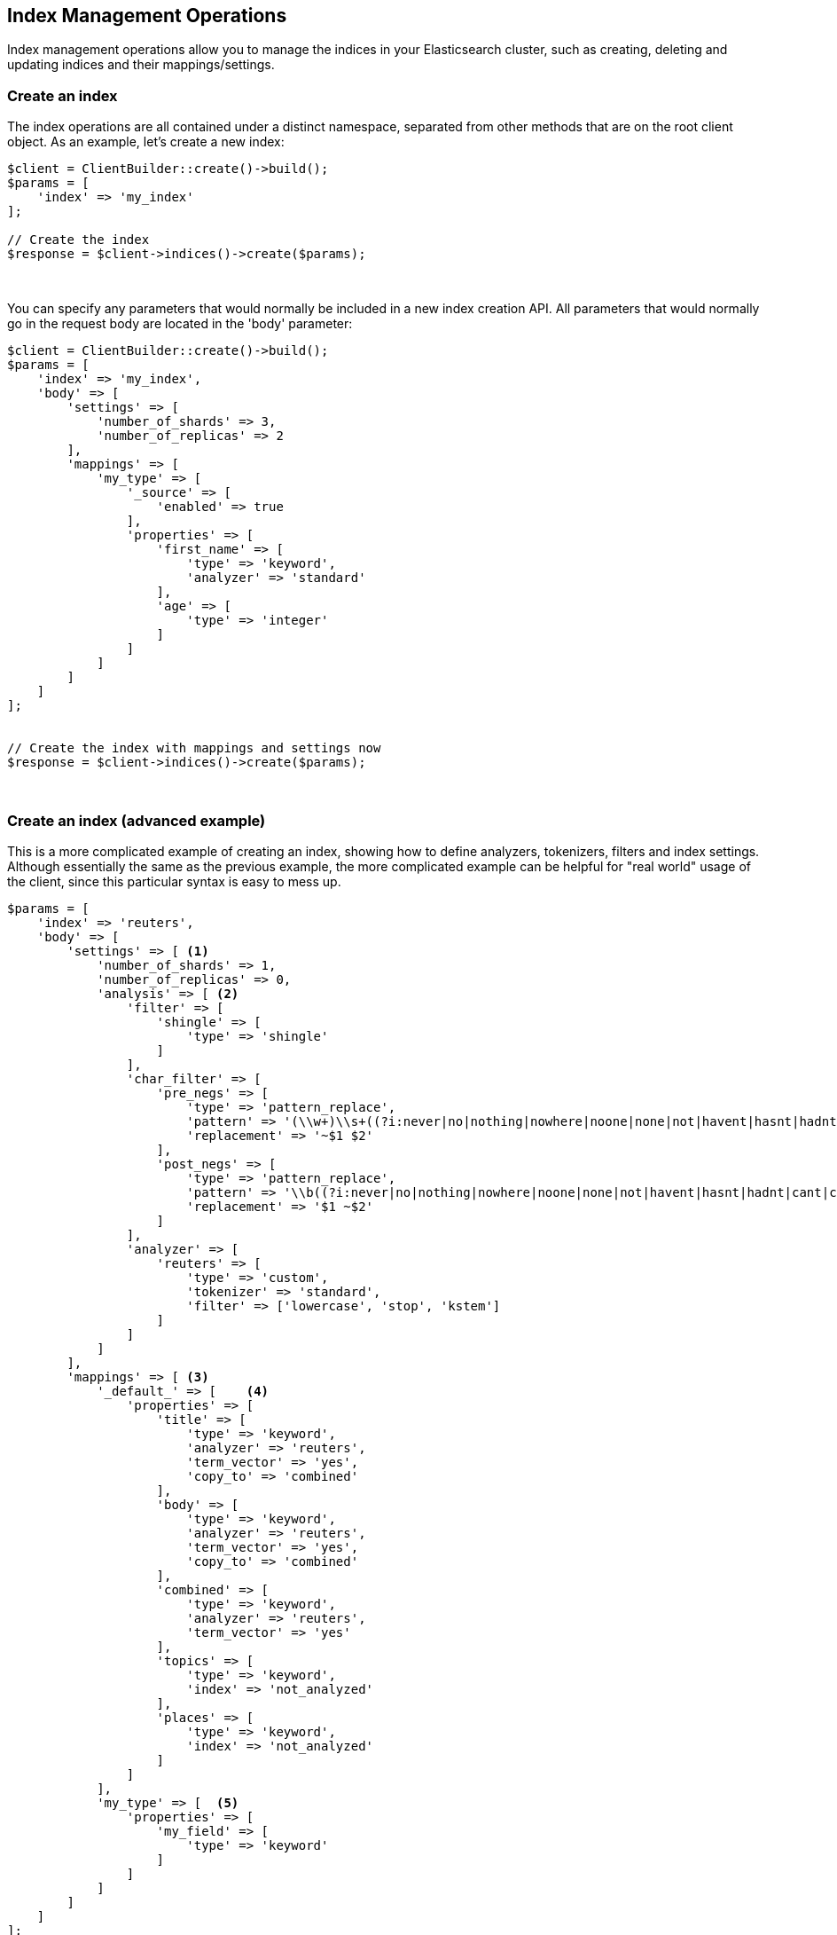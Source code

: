 [[index_management]]
== Index Management Operations

Index management operations allow you to manage the indices in your Elasticsearch cluster, such as creating, deleting and
updating indices and their mappings/settings.

=== Create an index

The index operations are all contained under a distinct namespace, separated from other methods that are on the root
client object.  As an example, let's create a new index:

[source,php]
----
$client = ClientBuilder::create()->build();
$params = [
    'index' => 'my_index'
];

// Create the index
$response = $client->indices()->create($params);
----
{zwsp} +

You can specify any parameters that would normally be included in a new index creation API.  All parameters that
would normally go in the request body are located in the 'body' parameter:

[source,php]
----
$client = ClientBuilder::create()->build();
$params = [
    'index' => 'my_index',
    'body' => [
        'settings' => [
            'number_of_shards' => 3,
            'number_of_replicas' => 2
        ],
        'mappings' => [
            'my_type' => [
                '_source' => [
                    'enabled' => true
                ],
                'properties' => [
                    'first_name' => [
                        'type' => 'keyword',
                        'analyzer' => 'standard'
                    ],
                    'age' => [
                        'type' => 'integer'
                    ]
                ]
            ]
        ]
    ]
];


// Create the index with mappings and settings now
$response = $client->indices()->create($params);
----
{zwsp} +

=== Create an index (advanced example)

This is a more complicated example of creating an index, showing how to define analyzers, tokenizers, filters and
index settings. Although essentially the same as the previous example, the more complicated example can be helpful
for "real world" usage of the client, since this particular syntax is easy to mess up.

[source,php]
----
$params = [
    'index' => 'reuters',
    'body' => [
        'settings' => [ <1>
            'number_of_shards' => 1,
            'number_of_replicas' => 0,
            'analysis' => [ <2>
                'filter' => [
                    'shingle' => [
                        'type' => 'shingle'
                    ]
                ],
                'char_filter' => [
                    'pre_negs' => [
                        'type' => 'pattern_replace',
                        'pattern' => '(\\w+)\\s+((?i:never|no|nothing|nowhere|noone|none|not|havent|hasnt|hadnt|cant|couldnt|shouldnt|wont|wouldnt|dont|doesnt|didnt|isnt|arent|aint))\\b',
                        'replacement' => '~$1 $2'
                    ],
                    'post_negs' => [
                        'type' => 'pattern_replace',
                        'pattern' => '\\b((?i:never|no|nothing|nowhere|noone|none|not|havent|hasnt|hadnt|cant|couldnt|shouldnt|wont|wouldnt|dont|doesnt|didnt|isnt|arent|aint))\\s+(\\w+)',
                        'replacement' => '$1 ~$2'
                    ]
                ],
                'analyzer' => [
                    'reuters' => [
                        'type' => 'custom',
                        'tokenizer' => 'standard',
                        'filter' => ['lowercase', 'stop', 'kstem']
                    ]
                ]
            ]
        ],
        'mappings' => [ <3>
            '_default_' => [    <4>
                'properties' => [
                    'title' => [
                        'type' => 'keyword',
                        'analyzer' => 'reuters',
                        'term_vector' => 'yes',
                        'copy_to' => 'combined'
                    ],
                    'body' => [
                        'type' => 'keyword',
                        'analyzer' => 'reuters',
                        'term_vector' => 'yes',
                        'copy_to' => 'combined'
                    ],
                    'combined' => [
                        'type' => 'keyword',
                        'analyzer' => 'reuters',
                        'term_vector' => 'yes'
                    ],
                    'topics' => [
                        'type' => 'keyword',
                        'index' => 'not_analyzed'
                    ],
                    'places' => [
                        'type' => 'keyword',
                        'index' => 'not_analyzed'
                    ]
                ]
            ],
            'my_type' => [  <5>
                'properties' => [
                    'my_field' => [
                        'type' => 'keyword'
                    ]
                ]
            ]
        ]
    ]
];
$client->indices()->create($params);
----
<1> The top level `settings` contains config about the index (# of shards, etc) as well as analyzers
<2> `analysis` is nested inside of `settings`, and contains tokenizers, filters, char filters and analyzers
<3> `mappings` is another element nested inside of `settings`, and contains the mappings for various types
<4> The `_default_` type is a dynamic template that is applied to all fields that don't have an explicit mapping
<5> The `my_type` type is an example of a user-defined type that holds a single field, `my_field`


=== Delete an index

Deleting an index is very simple:

[source,php]
----
$params = ['index' => 'my_index'];
$response = $client->indices()->delete($params);
----
{zwsp} +

=== Put Settings API
The Put Settings API allows you to modify any index setting that is dynamic:

[source,php]
----
$params = [
    'index' => 'my_index',
    'body' => [
        'settings' => [
            'number_of_replicas' => 0,
            'refresh_interval' => -1
        ]
    ]
];

$response = $client->indices()->putSettings($params);
----
{zwsp} +

=== Get Settings API

Get Settings API will show you the currently configured settings for one or more indexes:

[source,php]
----
// Get settings for one index
$params = ['index' => 'my_index'];
$response = $client->indices()->getSettings($params);

// Get settings for several indices
$params = [
    'index' => [ 'my_index', 'my_index2' ]
];
$response = $client->indices()->getSettings($params);
----
{zwsp} +

=== Put Mappings API

The Put Mappings API allows you to modify or add to an existing index's mapping.

[source,php]
----
// Set the index and type
$params = [
    'index' => 'my_index',
    'type' => 'my_type2',
    'body' => [
        'my_type2' => [
            '_source' => [
                'enabled' => true
            ],
            'properties' => [
                'first_name' => [
                    'type' => 'keyword',
                    'analyzer' => 'standard'
                ],
                'age' => [
                    'type' => 'integer'
                ]
            ]
        ]
    ]
];

// Update the index mapping
$client->indices()->putMapping($params);
----
{zwsp} +

=== Get Mappings API

The Get Mappings API will return the mapping details about your indexes and types.  Depending on the mappings that you wish to retrieve, you can specify a number of combinations of index and type:

[source,php]
----
// Get mappings for all indexes and types
$response = $client->indices()->getMapping();

// Get mappings for all types in 'my_index'
$params = ['index' => 'my_index'];
$response = $client->indices()->getMapping($params);

// Get mappings for all types of 'my_type', regardless of index
$params = ['type' => 'my_type' ];
$response = $client->indices()->getMapping($params);

// Get mapping 'my_type' in 'my_index'
$params = [
    'index' => 'my_index'
    'type' => 'my_type'
];
$response = $client->indices()->getMapping($params);

// Get mappings for two indexes
$params = [
    'index' => [ 'my_index', 'my_index2' ]
];
$response = $client->indices()->getMapping($params);
----
{zwsp} +

=== Other APIs in the Indices Namespace
There are a number of other APIs in the indices namespace that allow you to manage your elasticsearch indexes (add/remove templates, flush segments, close indexes, etc).

If you use an IDE with autocompletion, you should be able to easily explore the indices namespace by typing:

[source,php]
----
$client->indices()->
----
And perusing the list of available methods.  Alternatively, browsing the `\Elasticsearch\Namespaces\Indices.php` file will show you the full list of available method calls (as well as parameter lists in the comments for each method).
